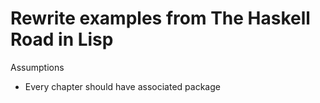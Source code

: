 * Rewrite examples from *The Haskell Road* in Lisp

Assumptions

+ Every chapter should have associated package
